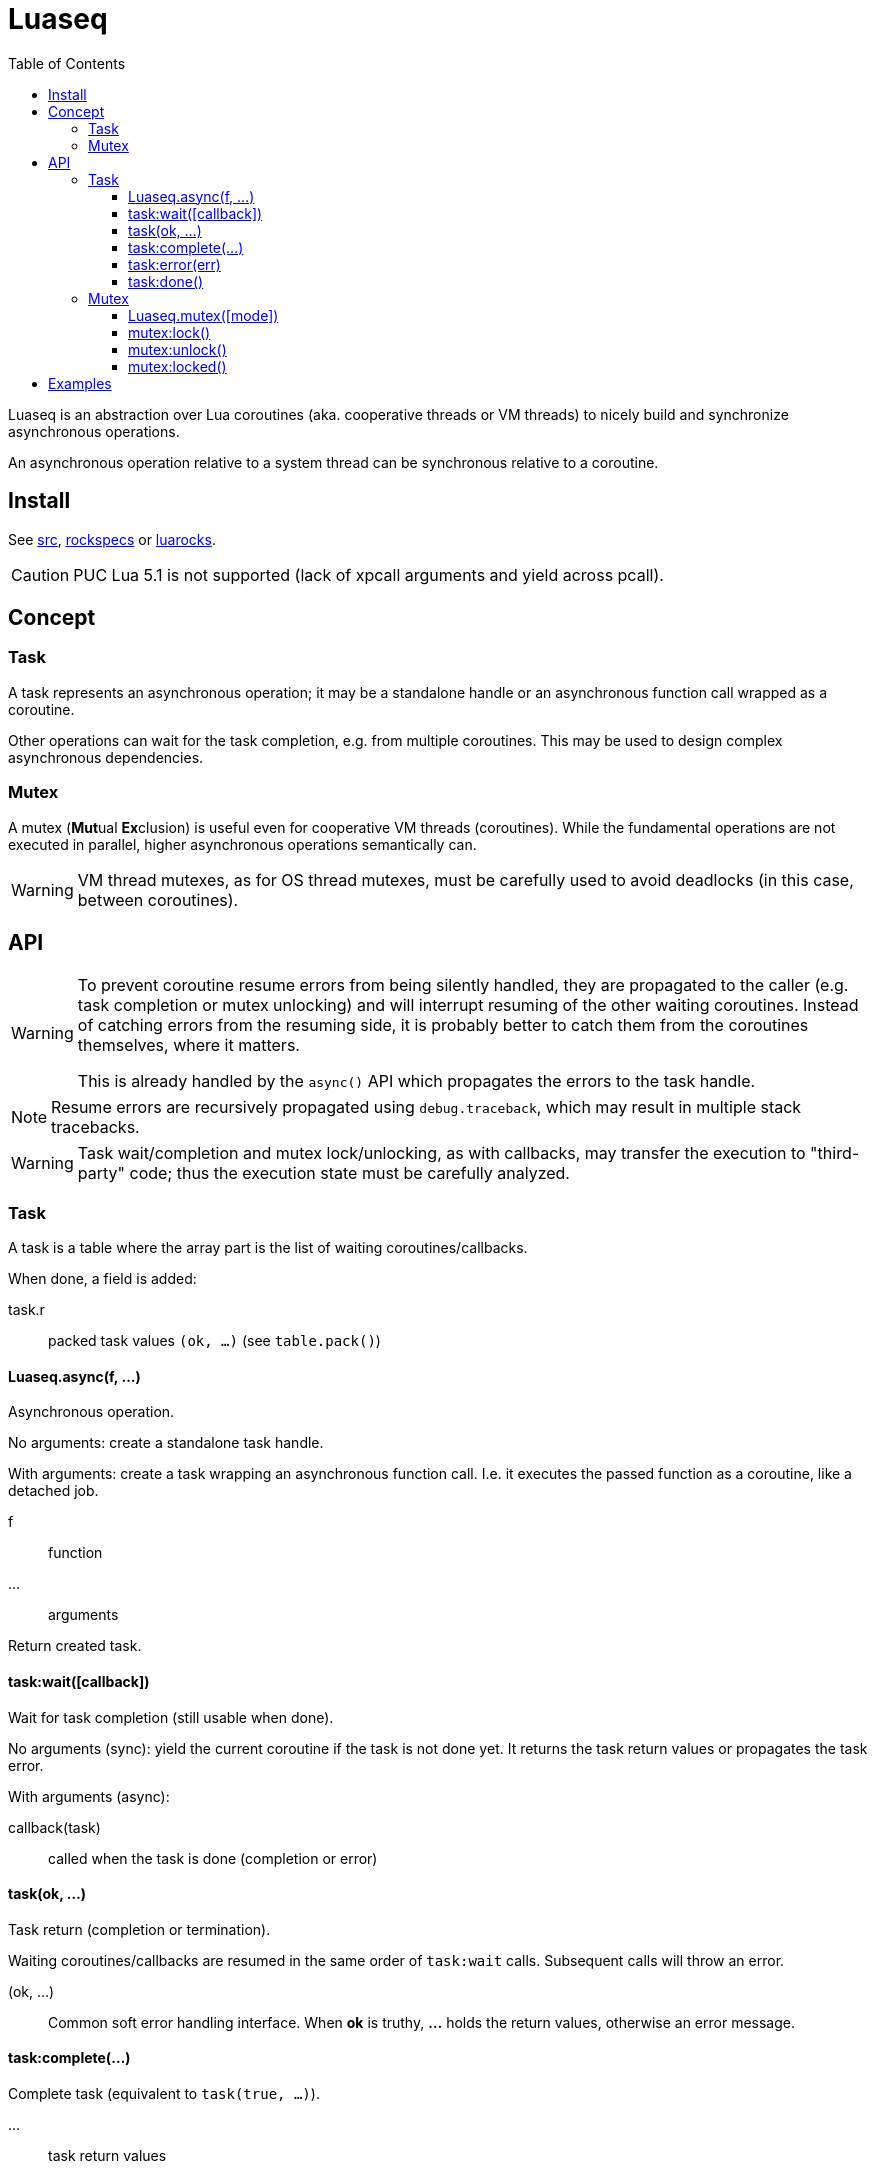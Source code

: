 = Luaseq
ifdef::env-github[]
:tip-caption: :bulb:
:note-caption: :information_source:
:important-caption: :heavy_exclamation_mark:
:caution-caption: :fire:
:warning-caption: :warning:
endif::[]
:toc: left
:toclevels: 5

Luaseq is an abstraction over Lua coroutines (aka. cooperative threads or VM threads) to nicely build and synchronize asynchronous operations.

An asynchronous operation relative to a system thread can be synchronous relative to a coroutine.

== Install

See link:src[], link:rockspecs[] or https://luarocks.org/modules/imagicthecat-0a6b669a3a/luaseq[luarocks].

CAUTION: PUC Lua 5.1 is not supported (lack of xpcall arguments and yield across pcall).

== Concept

=== Task

A task represents an asynchronous operation; it may be a standalone handle or an asynchronous function call wrapped as a coroutine.

Other operations can wait for the task completion, e.g. from multiple coroutines. This may be used to design complex asynchronous dependencies.

=== Mutex

A mutex (**Mut**ual **Ex**clusion) is useful even for cooperative VM threads (coroutines). While the fundamental operations are not executed in parallel, higher asynchronous operations semantically can.

WARNING: VM thread mutexes, as for OS thread mutexes, must be carefully used to avoid deadlocks (in this case, between coroutines).

== API

[WARNING]
====
To prevent coroutine resume errors from being silently handled, they are propagated to the caller (e.g. task completion or mutex unlocking) and will interrupt resuming of the other waiting coroutines. Instead of catching errors from the resuming side, it is probably better to catch them from the coroutines themselves, where it matters.

This is already handled by the `async()` API which propagates the errors to the task handle.
====

NOTE: Resume errors are recursively propagated using `debug.traceback`, which may result in multiple stack tracebacks.

WARNING: Task wait/completion and mutex lock/unlocking, as with callbacks, may transfer the execution to "third-party" code; thus the execution state must be carefully analyzed.

=== Task

A task is a table where the array part is the list of waiting coroutines/callbacks.

When done, a field is added:

task.r:: packed task values `(ok, ...)` (see `table.pack()`)

==== Luaseq.async(f, ...)

Asynchronous operation.

No arguments: create a standalone task handle.

With arguments: create a task wrapping an asynchronous function call. I.e. it executes the passed function as a coroutine, like a detached job.


f:: function
...:: arguments

Return created task.

==== task:wait([callback])

Wait for task completion (still usable when done).

No arguments (sync): yield the current coroutine if the task is not done yet. It returns the task return values or propagates the task error.

With arguments (async):

callback(task):: called when the task is done (completion or error)

==== task(ok, ...)

Task return (completion or termination).

Waiting coroutines/callbacks are resumed in the same order of `task:wait` calls. Subsequent calls will throw an error.

(ok, ...):: Common soft error handling interface. When *ok* is truthy, *...* holds the return values, otherwise an error message.

==== task:complete(...)

Complete task (equivalent to `task(true, ...)`).

...:: task return values

==== task:error(err)

Terminate task with an error (equivalent to `task(false, err)`).

err:: error message

==== task:done()

Check if the task is done (completed or terminated with an error). Return boolean.

=== Mutex

A mutex is a table where the array part is the list of locking coroutines, the first being the active one followed by the waiting ones.

mutex.locks:: number of active thread locks
mutex.reentrant:: exist/true if reentrant

==== Luaseq.mutex([mode])

Create a mutex.

mode:: `"reentrant"` to make the mutex reentrant

==== mutex:lock()

Lock the mutex.

==== mutex:unlock()

Unlock the mutex.

Waiting coroutines are resumed in the same order of `mutex:lock` calls.

==== mutex:locked()

Check if the mutex is locked. Return boolean

== Examples

.Basic usage
====
If we have an asynchronous process, like fetching an URL:

[source,lua]
----
local Luaseq = require("Luaseq")
async = Luaseq.async

-- Create the async download function.
function download(url)
  local task = async() -- create task
  http_request(url, function(ok, content_or_error)
    task(ok, content_or_error) -- not simplified for clarity
  end)
  return task:wait() -- wait for the returned values
end

-- Download 10 URLs synchronously.
local download_task = async(function()
  for i=1,10 do
    local content = download("http://foo.bar/"..i..".txt")
    print(content)
  end
end)
----
====

.Mutex
====
If we have an asynchronous process which saves data to a SQL database:

[source,lua]
----
local Luaseq = require("Luaseq")
async = Luaseq.async

local txn = Luaseq.mutex()

-- Save the state of something using a transaction.
-- query() could be asynchronous too.
function save(thing)
  txn:lock()
  query("START TRANSACTION")
  query("UPDATE ...")
  some_async_task()
  query("UPDATE ...")
  some_async_task()
  query("UPDATE ...")
  query("COMMIT")
  txn:unlock()
end
----

Now `save(thing)` can be called from parallel (not fundamentally) tasks without corrupting the transaction.
====
